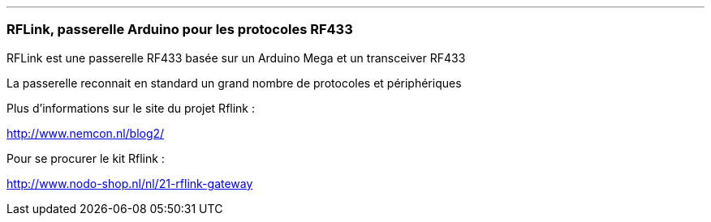 '''
=== RFLink, passerelle Arduino pour les protocoles RF433

RFLink est une passerelle RF433 basée sur un Arduino Mega et un transceiver RF433

La passerelle reconnait en standard un grand nombre de protocoles et périphériques

Plus d'informations sur le site du projet Rflink :

http://www.nemcon.nl/blog2/

Pour se procurer le kit Rflink :

http://www.nodo-shop.nl/nl/21-rflink-gateway